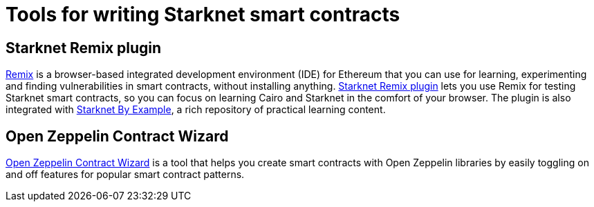 = Tools for writing Starknet smart contracts

[#starknet-remix-plugin]
== Starknet Remix plugin

https://remix-project.org[Remix^] is a browser-based integrated development environment (IDE) for Ethereum that you can use for learning, experimenting and finding vulnerabilities in smart contracts, without installing anything. https://github.com/NethermindEth/starknet-remix-plugin[Starknet Remix plugin^] lets you use Remix for testing Starknet smart contracts, so you can focus on learning Cairo and Starknet in the comfort of your browser. The plugin is also integrated with https://starknet-by-example.voyager.online/[Starknet By Example^], a rich repository of practical learning content.

[#open-zeppelin-contract-wizard]
== Open Zeppelin Contract Wizard

https://wizard.openzeppelin.com/cairo[Open Zeppelin Contract Wizard^] is a tool that helps you create smart contracts with Open Zeppelin libraries by easily toggling on and off features for popular smart contract patterns.
